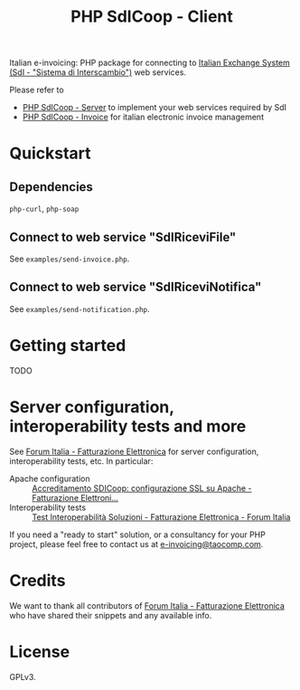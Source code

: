 #+TITLE: PHP SdICoop - Client

Italian e-invoicing: PHP package for connecting to [[https://www.fatturapa.gov.it/export/fatturazione/en/sdi.htm?l=en][Italian Exchange System (SdI - "Sistema di Interscambio")]] web services.

Please refer to
- [[https://github.com/taocomp/php-sdicoop-server][PHP SdICoop - Server]] to implement your web services required by SdI
- [[https://github.com/taocomp/php-sdicoop-invoice][PHP SdICoop - Invoice]] for italian electronic invoice management

* Quickstart
** Dependencies
~php-curl~, ~php-soap~

** Connect to web service "SdIRiceviFile"
See ~examples/send-invoice.php~.

** Connect to web service "SdIRiceviNotifica"
See ~examples/send-notification.php~.

* Getting started
TODO

* Server configuration, interoperability tests and more
See [[https://forum.italia.it/c/fattura-pa][Forum Italia - Fatturazione Elettronica]] for server configuration, interoperability tests, etc. In particular:
- Apache configuration :: [[https://forum.italia.it/t/accreditamento-sdicoop-configurazione-ssl-su-apache/3314][Accreditamento SDICoop: configurazione SSL su Apache - Fatturazione Elettroni...]]
- Interoperability tests :: [[https://forum.italia.it/t/test-interoperabilita-soluzioni/4370][Test Interoperabilità Soluzioni - Fatturazione Elettronica - Forum Italia]]

If you need a "ready to start" solution, or a consultancy for your PHP project, please feel free to contact us at [[mailto:e-invoicing@taocomp.com][e-invoicing@taocomp.com]].

* Credits
We want to thank all contributors of [[https://forum.italia.it/c/fattura-pa][Forum Italia - Fatturazione Elettronica]] who have shared their snippets and any available info.

* License
GPLv3.
